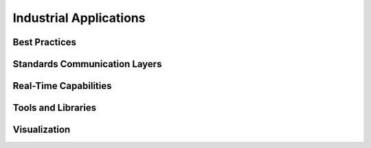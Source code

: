 Industrial Applications
========================

Best Practices
------------------

Standards Communication Layers
--------------------------------

Real-Time Capabilities
------------------------

Tools and Libraries
---------------------

Visualization
------------------